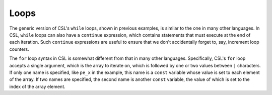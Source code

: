 
Loops
=====

The generic version of CSL's ``while`` loops, shown in previous examples, is
similar to the one in many other languages.  In CSL, ``while`` loops can also
have a ``continue`` expression, which contains statements that must execute at
the end of each iteration.  Such ``continue`` expressions are useful to
ensure that we don't accidentally forget to, say, increment loop counters.

The ``for`` loop syntax in CSL is somewhat different from that in many other
languages.  Specifically, CSL's ``for`` loop accepts a single argument, which
is the array to iterate on, which is followed by one or two values between ``|``
characters.  If only one name is specified, like ``pe_x`` in the example, this
name is a ``const`` variable whose value is set to each element of the array.
If two names are specified, the second name is another ``const`` variable, the
value of which is set to the index of the array element.
